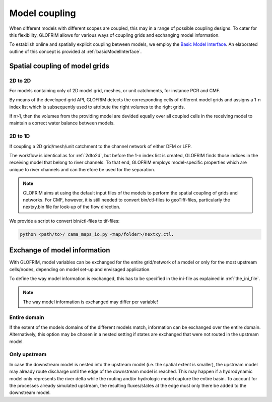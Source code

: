 .. _gridCoupling:

*******************************
Model coupling
*******************************
When different models with different scopes are coupled, this may in a range of possible coupling
designs. To cater for this flexibility, GLOFRIM allows for various ways of coupling grids and exchanging
model information.

To establish online and spatially explicit coupling between models, we employ the `Basic Model Interface <https://csdms.colorado.edu/wiki/BMI_Description>`_.
An elaborated outline of this concept is provided at :ref:`basicModelInterface`.

Spatial coupling of model grids
===============================

.. _2dto2d:

2D to 2D
--------
For models containing only of 2D model grid, meshes, or unit catchments, for instance PCR and CMF.

By means of the developed grid API, GLOFRIM detects the corresponding cells of different model grids and
assigns a 1-n index list which is subsequently used to attribute the right volumes to the right grids.

If n>1, then the volumes from the providing model are devided equally over all coupled cells in the receiving model
to maintain a correct water balance between models.

2D to 1D
--------
If coupling a 2D grid/mesh/unit catchment to the channel network of either DFM or LFP.

The workflow is identical as for :ref:`2dto2d`, but before the 1-n index list is created, GLOFRIM finds those indices in the 
receiving model that belong to river channels. To that end, GLOFRIM employs model-specific properties which are unique to river
channels and can therefore be used for the separation.

.. note::
    GLOFRIM aims at using the default input files of the models to perform the spatial coupling of grids and networks. For
    CMF, however, it is still needed to convert bin/ctl-files to geoTiff-files, particularly the nextxy.bin file for look-up of
    the flow direction.

We provide a script to convert bin/ctl-files to tif-files:

.. code-block:: console

    python <path/to>/ cama_maps_io.py <map/folder>/nextxy.ctl. 

Exchange of model information
=============================

With GLOFRIM, model variables can be exchanged for the entire grid/network of a model or only for the most upstream
cells/nodes, depending on model set-up and envisaged application.

To define the way model information is exchanged, this has to be specified in the ini-file as explained in :ref:`the_ini_file`.

.. note::
    The way model information is exchanged may differ per variable!

Entire domain
-------------
If the extent of the models domains of the different models match, information can be exchanged over the entire domain.
Alternatively, this option may be chosen in a nested setting if states are exchanged that were not routed in the upstream model.

Only upstream
-------------
In case the downstream model is nested into the upstream model (i.e. the spatial extent is smaller), the upstream model
may already route discharge until the edge of the downstream model is reached.
This may happen if a hydrodynamic model only represents the river delta while the routing and/or hydrologic model capture
the entire basin.
To account for the processes already simulated upstream, the resulting fluxes/states at the edge must only there be added
to the downstream model.






